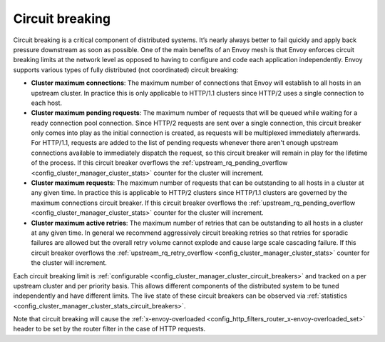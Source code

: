 .. _arch_overview_circuit_break:

Circuit breaking
================

Circuit breaking is a critical component of distributed systems. It’s nearly always better to fail
quickly and apply back pressure downstream as soon as possible. One of the main benefits of an Envoy
mesh is that Envoy enforces circuit breaking limits at the network level as opposed to having to
configure and code each application independently. Envoy supports various types of fully distributed
(not coordinated) circuit breaking:

* **Cluster maximum connections**: The maximum number of connections that Envoy will establish to
  all hosts in an upstream cluster. In practice this is only applicable to HTTP/1.1 clusters since
  HTTP/2 uses a single connection to each host.
* **Cluster maximum pending requests**: The maximum number of requests that will be queued while
  waiting for a ready connection pool connection. Since HTTP/2 requests are sent over a single
  connection, this circuit breaker only comes into play as the initial connection is created,
  as requests will be multiplexed immediately afterwards. For HTTP/1.1, requests are added to the list
  of pending requests whenever there aren't enough upstream connections available to immediately dispatch
  the request, so this circuit breaker will remain in play for the lifetime of the process.
  If this circuit breaker overflows the
  :ref:`upstream_rq_pending_overflow <config_cluster_manager_cluster_stats>` counter for the cluster will
  increment.
* **Cluster maximum requests**: The maximum number of requests that can be outstanding to all hosts
  in a cluster at any given time. In practice this is applicable to HTTP/2 clusters since HTTP/1.1
  clusters are governed by the maximum connections circuit breaker. If this circuit breaker
  overflows the :ref:`upstream_rq_pending_overflow <config_cluster_manager_cluster_stats>` counter
  for the cluster will increment.
* **Cluster maximum active retries**: The maximum number of retries that can be outstanding to all
  hosts in a cluster at any given time. In general we recommend aggressively circuit breaking
  retries so that retries for sporadic failures are allowed but the overall retry volume cannot
  explode and cause large scale cascading failure. If this circuit breaker overflows the
  :ref:`upstream_rq_retry_overflow <config_cluster_manager_cluster_stats>` counter for the cluster
  will increment.

Each circuit breaking limit is :ref:`configurable <config_cluster_manager_cluster_circuit_breakers>`
and tracked on a per upstream cluster and per priority basis. This allows different components of
the distributed system to be tuned independently and have different limits. The live state of these
circuit breakers can be observed via :ref:`statistics <config_cluster_manager_cluster_stats_circuit_breakers>`.

Note that circuit breaking will cause the :ref:`x-envoy-overloaded
<config_http_filters_router_x-envoy-overloaded_set>` header to be set by the router filter in the
case of HTTP requests.
